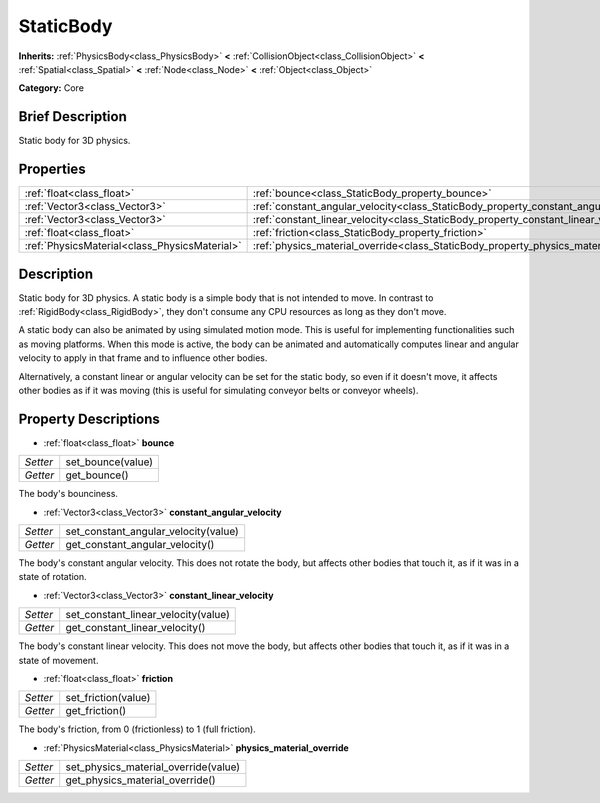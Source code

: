 .. Generated automatically by doc/tools/makerst.py in Godot's source tree.
.. DO NOT EDIT THIS FILE, but the StaticBody.xml source instead.
.. The source is found in doc/classes or modules/<name>/doc_classes.

.. _class_StaticBody:

StaticBody
==========

**Inherits:** :ref:`PhysicsBody<class_PhysicsBody>` **<** :ref:`CollisionObject<class_CollisionObject>` **<** :ref:`Spatial<class_Spatial>` **<** :ref:`Node<class_Node>` **<** :ref:`Object<class_Object>`

**Category:** Core

Brief Description
-----------------

Static body for 3D physics.

Properties
----------

+-----------------------------------------------+---------------------------------------------------------------------------------------+
| :ref:`float<class_float>`                     | :ref:`bounce<class_StaticBody_property_bounce>`                                       |
+-----------------------------------------------+---------------------------------------------------------------------------------------+
| :ref:`Vector3<class_Vector3>`                 | :ref:`constant_angular_velocity<class_StaticBody_property_constant_angular_velocity>` |
+-----------------------------------------------+---------------------------------------------------------------------------------------+
| :ref:`Vector3<class_Vector3>`                 | :ref:`constant_linear_velocity<class_StaticBody_property_constant_linear_velocity>`   |
+-----------------------------------------------+---------------------------------------------------------------------------------------+
| :ref:`float<class_float>`                     | :ref:`friction<class_StaticBody_property_friction>`                                   |
+-----------------------------------------------+---------------------------------------------------------------------------------------+
| :ref:`PhysicsMaterial<class_PhysicsMaterial>` | :ref:`physics_material_override<class_StaticBody_property_physics_material_override>` |
+-----------------------------------------------+---------------------------------------------------------------------------------------+

Description
-----------

Static body for 3D physics. A static body is a simple body that is not intended to move. In contrast to :ref:`RigidBody<class_RigidBody>`, they don't consume any CPU resources as long as they don't move.

A static body can also be animated by using simulated motion mode. This is useful for implementing functionalities such as moving platforms. When this mode is active, the body can be animated and automatically computes linear and angular velocity to apply in that frame and to influence other bodies.

Alternatively, a constant linear or angular velocity can be set for the static body, so even if it doesn't move, it affects other bodies as if it was moving (this is useful for simulating conveyor belts or conveyor wheels).

Property Descriptions
---------------------

.. _class_StaticBody_property_bounce:

- :ref:`float<class_float>` **bounce**

+----------+-------------------+
| *Setter* | set_bounce(value) |
+----------+-------------------+
| *Getter* | get_bounce()      |
+----------+-------------------+

The body's bounciness.

.. _class_StaticBody_property_constant_angular_velocity:

- :ref:`Vector3<class_Vector3>` **constant_angular_velocity**

+----------+--------------------------------------+
| *Setter* | set_constant_angular_velocity(value) |
+----------+--------------------------------------+
| *Getter* | get_constant_angular_velocity()      |
+----------+--------------------------------------+

The body's constant angular velocity. This does not rotate the body, but affects other bodies that touch it, as if it was in a state of rotation.

.. _class_StaticBody_property_constant_linear_velocity:

- :ref:`Vector3<class_Vector3>` **constant_linear_velocity**

+----------+-------------------------------------+
| *Setter* | set_constant_linear_velocity(value) |
+----------+-------------------------------------+
| *Getter* | get_constant_linear_velocity()      |
+----------+-------------------------------------+

The body's constant linear velocity. This does not move the body, but affects other bodies that touch it, as if it was in a state of movement.

.. _class_StaticBody_property_friction:

- :ref:`float<class_float>` **friction**

+----------+---------------------+
| *Setter* | set_friction(value) |
+----------+---------------------+
| *Getter* | get_friction()      |
+----------+---------------------+

The body's friction, from 0 (frictionless) to 1 (full friction).

.. _class_StaticBody_property_physics_material_override:

- :ref:`PhysicsMaterial<class_PhysicsMaterial>` **physics_material_override**

+----------+--------------------------------------+
| *Setter* | set_physics_material_override(value) |
+----------+--------------------------------------+
| *Getter* | get_physics_material_override()      |
+----------+--------------------------------------+

